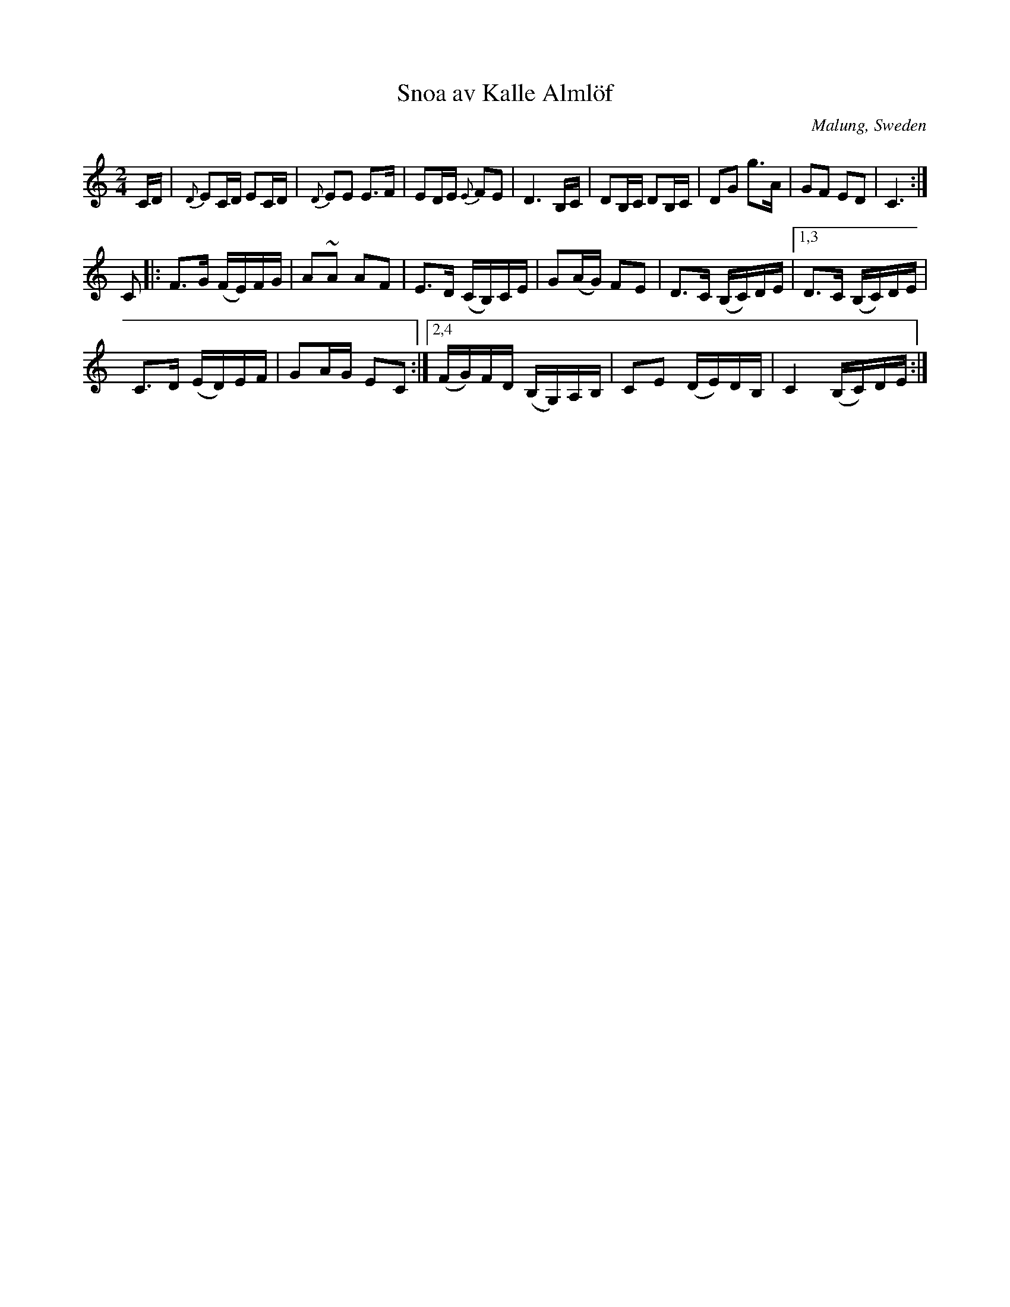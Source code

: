 X: 1
T: Snoa av Kalle Alml\"of
O: Malung, Sweden
R: march
Z: 2017 John Chambers <jc:trillian.mit.edu>
S: handwritten MS of unknown origin.
M: 2/4
L: 1/16
K: C
CD |\
{D}E2CD E2CD | {D}E2E2 E3F | E2DE {E}F2E2 | D6 B,C |\
D2B,C D2B,C | D2G2 g3A | G2F2 E2D2 | C6 :|
C2 |:\
F3G (FE)FG | A2~A2 A2F2 | E3D (CB,)CE | G2(AG) F2E2 |\
D3C (B,C)DE |[1,3 D3C (B,C)DE |
C3D (ED)EF | G2AG E2C2 :|\
[2,4 (FG)FD (B,G,)A,B, | C2E2 (DE)DB, | C4 (B,C)DE :|

